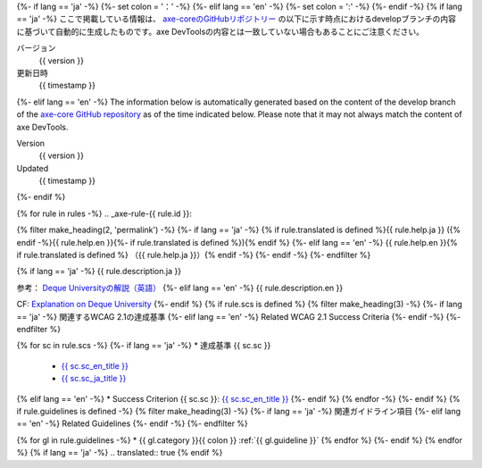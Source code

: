 {%- if lang == 'ja' -%}
{%- set colon = '：' -%}
{%- elif lang == 'en' -%}
{%- set colon = ':' -%}
{%- endif -%}
{% if lang == 'ja' -%}
ここで掲載している情報は、 `axe-coreのGitHubリポジトリー <https://github.com/dequelabs/axe-core/>`__ の以下に示す時点におけるdevelopブランチの内容に基づいて自動的に生成したものです。axe DevToolsの内容とは一致していない場合もあることにご注意ください。

バージョン
   {{ version }}
更新日時
   {{ timestamp }}
{%- elif lang == 'en' -%}
The information below is automatically generated based on the content of the develop branch of the `axe-core GitHub repository <https://github.com/dequelabs/axe-core/>`__ as of the time indicated below. Please note that it may not always match the content of axe DevTools.

Version
   {{ version }}
Updated
   {{ timestamp }}
{%- endif %}

{% for rule in rules -%}
.. _axe-rule-{{ rule.id }}:

{% filter make_heading(2, 'permalink') -%}
{%- if lang == 'ja' -%}
{% if rule.translated is defined %}{{ rule.help.ja }} ({% endif -%}{{ rule.help.en }}{%- if rule.translated is defined %}){% endif %}
{%- elif lang == 'en' -%}
{{ rule.help.en }}{% if rule.translated is defined %} （{{ rule.help.ja }}）{% endif -%}
{%- endif -%}
{%- endfilter %}

{% if lang == 'ja' -%}
{{ rule.description.ja }}

参考： `Deque Universityの解説（英語） <{{ deque_url }}{{ major_version }}/{{ rule.id }}>`__
{%- elif lang == 'en' -%}
{{ rule.description.en }}

CF: `Explanation on Deque University <{{ deque_url }}{{ major_version }}/{{ rule.id }}>`__
{%- endif %}
{% if rule.scs is defined %}
{% filter make_heading(3) -%}
{%- if lang == 'ja' -%}
関連するWCAG 2.1の達成基準
{%- elif lang == 'en' -%}
Related WCAG 2.1 Success Criteria
{%- endif -%}
{%- endfilter %}

{% for sc in rule.scs -%}
{%- if lang == 'ja' -%}
*  達成基準 {{ sc.sc }}

   -  `{{ sc.sc_en_title }} <{{ sc.sc_en_url }}>`__
   -  `{{ sc.sc_ja_title }} <{{ sc.sc_ja_url }}>`__
{% elif lang == 'en' -%}
*  Success Criterion {{ sc.sc }}: `{{ sc.sc_en_title }} <{{ sc.sc_en_url }}>`__
{%- endif %}
{% endfor -%}
{%- endif %}
{% if rule.guidelines is defined -%}
{% filter make_heading(3) -%}
{%- if lang == 'ja' -%}
関連ガイドライン項目
{%- elif lang == 'en' -%}
Related Guidelines
{%- endif -%}
{%- endfilter %}

{% for gl in rule.guidelines -%}
*  {{ gl.category }}{{ colon }} :ref:`{{ gl.guideline }}`
{% endfor %}
{%- endif %}
{% endfor %}
{% if lang == 'ja' -%}
.. translated:: true
{% endif %}
